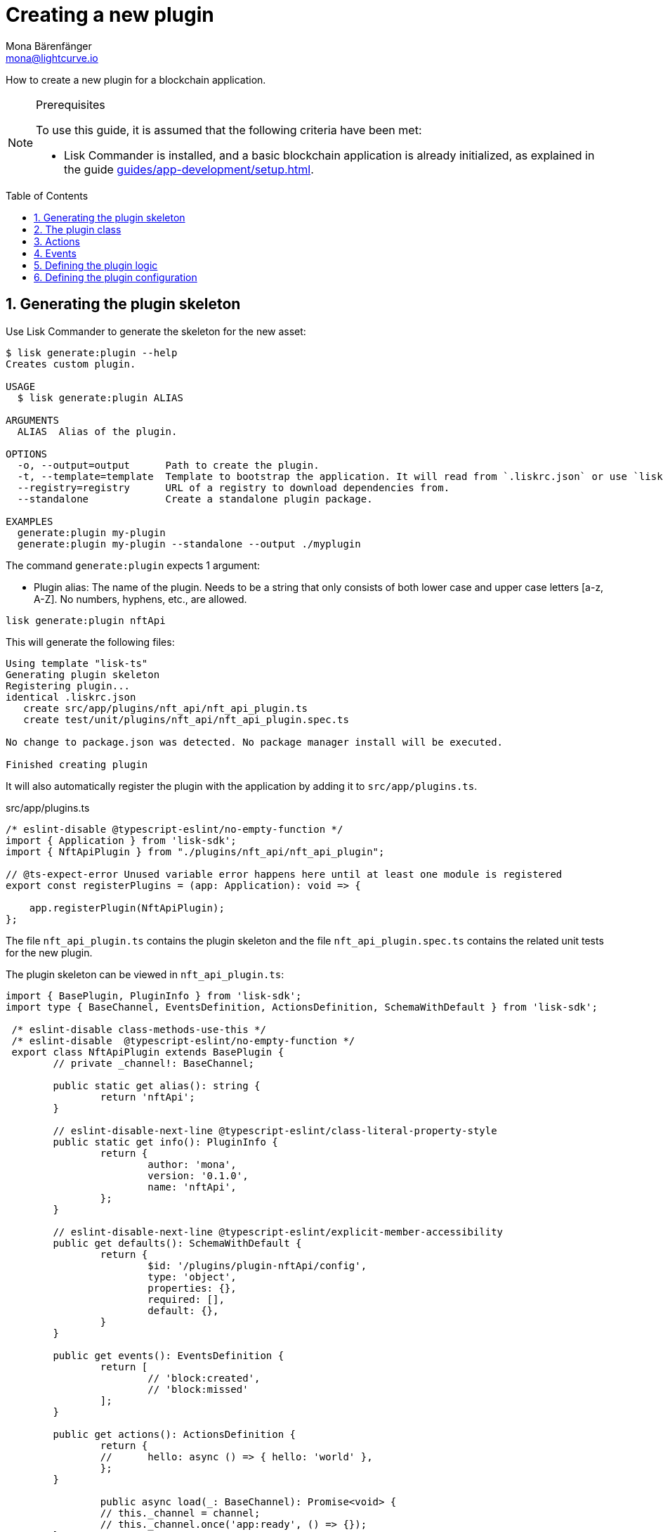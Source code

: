 = Creating a new plugin
Mona Bärenfänger <mona@lightcurve.io>
// Settings
:toc: preamble
:sectnums:
// Project URLS
:url_architecture: architecture/index.adoc#configuration
:url_guides_modules: guides/app-development/module.adoc
:url_guides_asset: guides/app-development/asset.adoc
:url_guides_config: guides/app-development/configuration.adoc
:url_guides_setup: guides/app-development/setup.adoc
:url_modules_dpos: dpos-module.adoc
:url_rpc_endpoints: rpc-endpoints.adoc
:url_tutorials_hello: tutorials/hello-world.adoc

How to create a new plugin for a blockchain application.

.Prerequisites
[NOTE]
====
To use this guide, it is assumed that the following criteria have been met:

* Lisk Commander is installed, and a basic blockchain application is already initialized, as explained in the guide xref:{url_guides_setup}[].
====

== Generating the plugin skeleton

Use Lisk Commander to generate the skeleton for the new asset:

[source,bash]
----
$ lisk generate:plugin --help
Creates custom plugin.

USAGE
  $ lisk generate:plugin ALIAS

ARGUMENTS
  ALIAS  Alias of the plugin.

OPTIONS
  -o, --output=output      Path to create the plugin.
  -t, --template=template  Template to bootstrap the application. It will read from `.liskrc.json` or use `lisk-ts` if not found.
  --registry=registry      URL of a registry to download dependencies from.
  --standalone             Create a standalone plugin package.

EXAMPLES
  generate:plugin my-plugin
  generate:plugin my-plugin --standalone --output ./myplugin
----

The command `generate:plugin` expects 1 argument:

* Plugin alias: The name of the plugin.
Needs to be a string that only consists of both lower case and upper case letters [a-z, A-Z].
No numbers, hyphens, etc., are allowed.

[[generate-plugin]]
[source,bash]
----
lisk generate:plugin nftApi
----

This will generate the following files:

----
Using template "lisk-ts"
Generating plugin skeleton
Registering plugin...
identical .liskrc.json
   create src/app/plugins/nft_api/nft_api_plugin.ts
   create test/unit/plugins/nft_api/nft_api_plugin.spec.ts

No change to package.json was detected. No package manager install will be executed.

Finished creating plugin
----

It will also automatically register the plugin with the application by adding it to `src/app/plugins.ts`.

.src/app/plugins.ts
[source,typescript]
----
/* eslint-disable @typescript-eslint/no-empty-function */
import { Application } from 'lisk-sdk';
import { NftApiPlugin } from "./plugins/nft_api/nft_api_plugin";

// @ts-expect-error Unused variable error happens here until at least one module is registered
export const registerPlugins = (app: Application): void => {

    app.registerPlugin(NftApiPlugin);
};
----

The file `nft_api_plugin.ts` contains the plugin skeleton and the file `nft_api_plugin.spec.ts` contains the related unit tests for the new plugin.

The plugin skeleton can be viewed in `nft_api_plugin.ts`:

[source,typescript]
----
import { BasePlugin, PluginInfo } from 'lisk-sdk';
import type { BaseChannel, EventsDefinition, ActionsDefinition, SchemaWithDefault } from 'lisk-sdk';

 /* eslint-disable class-methods-use-this */
 /* eslint-disable  @typescript-eslint/no-empty-function */
 export class NftApiPlugin extends BasePlugin {
	// private _channel!: BaseChannel;

	public static get alias(): string {
		return 'nftApi';
	}

	// eslint-disable-next-line @typescript-eslint/class-literal-property-style
	public static get info(): PluginInfo {
		return {
			author: 'mona',
			version: '0.1.0',
			name: 'nftApi',
		};
	}

	// eslint-disable-next-line @typescript-eslint/explicit-member-accessibility
	public get defaults(): SchemaWithDefault {
		return {
			$id: '/plugins/plugin-nftApi/config',
			type: 'object',
			properties: {},
			required: [],
			default: {},
		}
	}

	public get events(): EventsDefinition {
		return [
			// 'block:created',
			// 'block:missed'
		];
	}

	public get actions(): ActionsDefinition {
		return {
		// 	hello: async () => { hello: 'world' },
		};
	}

		public async load(_: BaseChannel): Promise<void> {
		// this._channel = channel;
		// this._channel.once('app:ready', () => {});
	}

	public async unload(): Promise<void> {}
}
----

The command `generate:plugin` already created the plugin `NftApiPlugin` which contains skeletons of all the important components of a plugin.
The only properties currently set at this point are the auto-generated plugin info, and the plugin alias which was defined when generating the plugin.

The plugin can already be used like this with the application, however, it is not performing any functions yet.
To give the plugin a purpose, it is necessary to implement certain logic inside of the plugin.

The following sections explain, how the different components of a plugin can be used to implement the desired logic.

== The plugin class

The plugin class always extends from the `BasePlugin`, which is imported from the `lisk-sdk` package.

The properties `alias` and `info` are pre-filled when <<generate-plugin,generating the plugin skeleton>> in the previous step.

[source,typescript]
----
import { BasePlugin, PluginInfo } from 'lisk-sdk';
import type { BaseChannel, EventsDefinition, ActionsDefinition, SchemaWithDefault } from 'lisk-sdk';

 export class NftApiPlugin extends BasePlugin {

	public static get alias(): string {
		return 'nftApi';
	}

	public static get info(): PluginInfo {
		return {
			author: 'mona',
			version: '0.1.0',
			name: 'nftApi',
		};
	}

	// ...

 }
----

== Actions

Similar to modules, plugins expose `actions` and `events`, which are interfaces that allow other plugins or external services to interact with the plugin.

[source,typescript]
----
public get actions(): ActionsDefinition {
    return {
    // 	hello: async () => { hello: 'world' },
    };
}
----

In this example, two actions are added:

* If `getKnownTimestamp` is invoked, it returns the list of timestamps of the blocks that were added to the chain, while the plugin was active.
* If `getLatestDelegate` is invoked, it returns the last delegate name that was registered in the network.

[source,typescript]
----
public get actions(): ActionsDefinition {
    return {
      getKnownTimestamp: () => this._knownTimestamps,
      getLatestDelegate: () => this._latestDelegate
    };
}
----

== Events

[source,typescript]
----
public get events(): EventsDefinition {
    return [
        'newDelegate',
        'timestamp'
    ];
}
----

In this example, two events are added:

* `newDelegate`, which is published in the `load()` function, when a new delegate is registered in the network.
* `timestamp`, which is published in the `load()` function, when a new block is added to the blockchain.

== Defining the plugin logic

The `load()` function of a plugin contains the plugin logic that is executed when the plugin is loaded in the application.

It can be used to retrieve, mutate, store and/or publish data in a specific manner, depending on the purpose of the plugin.

The `unload()` method contains the logic that needs to be executed to unload the plugin correctly.
For example, it is executed on application shutdown.

The `channel`, which is available inside of the `load()` function, allows access to the xref:{url_rpc_endpoints}[] in order to subscribe to events or to invoke certain actions within the application, to retrieve the desired data.

In this example, we subscribe to the event `app:transaction:new`, which is published every time a new transaction is added to the application.
Next, the transaction is decoded and checked for it's `moduleID` and `assetID`.
If the transaction is a register delegate transaction, the delegate name is saved under `this._latestDelegate` and a new event `nftApi:newDelegate` is published, which is announcing the new delegate to the application.

Additionally, we subscribe to the event `app:block:new`, which is published everytime a new block is added to the blockchain.
Next, the block is decoded and the timestamp of the block is pushed into the `_knownTimestamps` array.
Then a new event `nftApi:timestamp` is published, which returns the updated timestamp array.

[source,typescript]
----
async load(channel) {
  this._api = await apiClient.createIPCClient('~/.lisk/my-app');

  channel.subscribe('app:transaction:new', (data) => {
    const txBuffer = Buffer.from(data.transaction, 'hex');
    const transaction = this._api.transaction.decode(txBuffer);
    if ( transaction.moduleID === 5 && transaction.assetID === 0 ) {
      this._latestDelegate = transaction.username;
      channel.publish('nftApi:newDelegate', {
        name: transaction.username,
      });
    }
  });
  channel.subscribe('app:block:new', ({ data }) => {
    const decodedBlock = this.codec.decodeBlock(data.block);
    this._knownTimestamps.push(decodedBlock.header.timestamp);
    channel.publish('nftApi:timestamp', { timestamp: decodedBlock.header.timestamp });
  });
}

public async unload(): Promise<void> {
  this._latestDelegate = undefined;
  this._knownTimestamps = [];
}
----

== Defining the plugin configuration

A plugin can be configured by setting the related properties in the application configuration.

The `defaults()` getter defines which properties are available in the xref:{url_architecture}[application configuration] for the plugin.

The config options shown below are not really required in this example, however, they provide a good example of how to structure the configuration of a plugin.

.defaults.js
[source,js]
----
public get defaults(): SchemaWithDefault {
    return {
        $id: '/plugins/plugin-nftApi/config',
        type: 'object',
        properties: {
            enable: {
                type: 'boolean',
            },
            port: {
                type: 'integer',
                minimum: 1,
                maximum: 65535,
            },
            host: {
                type: 'string',
                format: 'ip',
            },
            whiteList: {
                type: 'array',
                items: {
                    type: 'string',
                },
            },
            cors: {
                type: 'object',
                properties: {
                    origin: {
                        anyOf: [{ type: 'string' }, { type: 'boolean' }],
                    },
                    methods: {
                        type: 'array',
                    },
                },
                required: ['origin'],
            },
        },
        required: ['port', 'whiteList', 'cors', 'enable'],
        default: {
            enable: true,
            port: 5000,
            whitelist: ['127.0.0.1'],
            cors: {
                origin: '*',
                methods: ['GET', 'POST', 'PUT'],
            }
        },
    }
}
----
